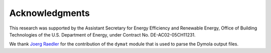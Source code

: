 Acknowledgments
---------------

This research was supported by the Assistant Secretary
for Energy Efficiency and Renewable Energy, Office
of Building Technologies of the U.S. Department of
Energy, under Contract No. DE-AC02-05CH11231.

We thank `Joerg Raedler <http://www.j-raedler.de/>`_ for 
the contribution of the ``dymat`` module that is used to parse
the Dymola output files.
